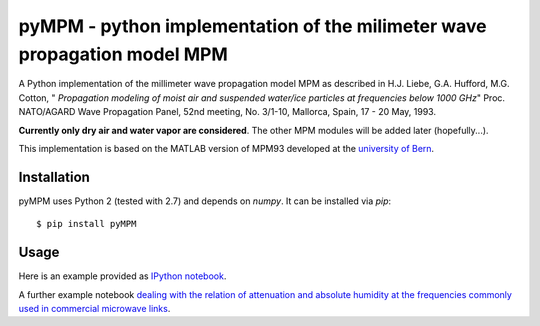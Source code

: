 =========================================================================
pyMPM - python implementation of the milimeter wave propagation model MPM
=========================================================================

A Python implementation of the millimeter wave propagation model MPM as described in H.J. Liebe, G.A. Hufford, M.G. Cotton, " *Propagation modeling of moist air and suspended water/ice particles at frequencies below 1000 GHz*" Proc. NATO/AGARD Wave Propagation Panel, 52nd meeting, No. 3/1-10, Mallorca, Spain, 17 - 20 May, 1993.

**Currently only dry air and water vapor are considered**. The other MPM modules will be added later (hopefully...).

This implementation is based on the MATLAB version of MPM93 developed at the `university of Bern <http://www.iapmw.unibe.ch/teaching/vorlesungen/mikrowellenphysik/software>`_.

Installation
------------

pyMPM uses Python 2 (tested with 2.7) and depends on `numpy`. It can be installed via `pip`::

    $ pip install pyMPM

Usage
-----

Here is an example provided as `IPython notebook <http://nbviewer.ipython.org/github/cchwala/pyMPM/blob/master/notebooks/Example.ipynb>`_.

A further example notebook `dealing with the relation of attenuation and absolute humidity at the frequencies commonly used in commercial microwave links <http://nbviewer.ipython.org/github/cchwala/pyMPM/blob/master/notebooks/Water%20vapor%20attenuation%20at%20MW%20link%20frequencies.ipynb>`_.
